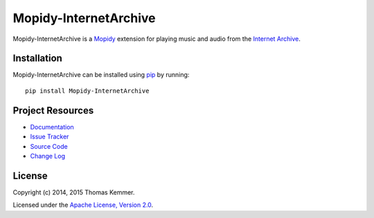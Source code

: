 Mopidy-InternetArchive
========================================================================

Mopidy-InternetArchive is a Mopidy_ extension for playing music and
audio from the `Internet Archive`_.


Installation
------------------------------------------------------------------------

Mopidy-InternetArchive can be installed using pip_ by running::

    pip install Mopidy-InternetArchive


Project Resources
------------------------------------------------------------------------

.. image:: https://img.shields.io/pypi/v/Mopidy-InternetArchive.svg?style=flat
    :target: https://pypi.python.org/pypi/Mopidy-InternetArchive/
    :alt: Latest PyPI version

.. image:: https://img.shields.io/pypi/dm/Mopidy-InternetArchive.svg?style=flat
    :target: https://pypi.python.org/pypi/Mopidy-InternetArchive/
    :alt: Number of PyPI downloads

.. image:: http://img.shields.io/travis/tkem/mopidy-internetarchive/master.svg?style=flat
    :target: https://travis-ci.org/tkem/mopidy-internetarchive/
    :alt: Travis CI build status

.. image:: http://img.shields.io/coveralls/tkem/mopidy-internetarchive/master.svg?style=flat
   :target: https://coveralls.io/r/tkem/mopidy-internetarchive/
   :alt: Test coverage

.. image:: https://readthedocs.org/projects/mopidy-internetarchive/badge/?version=latest&style=flat
   :target: https://readthedocs.org/projects/mopidy-internetarchive/?badge=latest
   :alt: Documentation Status

- `Documentation`_
- `Issue Tracker`_
- `Source Code`_
- `Change Log`_


License
------------------------------------------------------------------------

Copyright (c) 2014, 2015 Thomas Kemmer.

Licensed under the `Apache License, Version 2.0`_.


.. _Mopidy: http://www.mopidy.com/
.. _Internet Archive: http://archive.org/

.. _pip: https://pip.pypa.io/en/latest/

.. _Documentation: http://mopidy-internetarchive.readthedocs.org/en/latest/
.. _Issue Tracker: https://github.com/tkem/mopidy-internetarchive/issues/
.. _Source Code: https://github.com/tkem/mopidy-internetarchive/
.. _Change Log: https://github.com/tkem/mopidy-internetarchive/blob/master/CHANGES.rst

.. _Apache License, Version 2.0: http://www.apache.org/licenses/LICENSE-2.0
